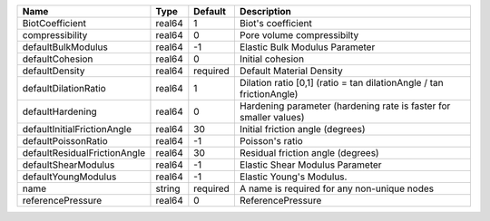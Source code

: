 

============================ ====== ======== ==================================================================== 
Name                         Type   Default  Description                                                          
============================ ====== ======== ==================================================================== 
BiotCoefficient              real64 1        Biot's coefficient                                                   
compressibility              real64 0        Pore volume compressibilty                                           
defaultBulkModulus           real64 -1       Elastic Bulk Modulus Parameter                                       
defaultCohesion              real64 0        Initial cohesion                                                     
defaultDensity               real64 required Default Material Density                                             
defaultDilationRatio         real64 1        Dilation ratio [0,1] (ratio = tan dilationAngle / tan frictionAngle) 
defaultHardening             real64 0        Hardening parameter (hardening rate is faster for smaller values)    
defaultInitialFrictionAngle  real64 30       Initial friction angle (degrees)                                     
defaultPoissonRatio          real64 -1       Poisson's ratio                                                      
defaultResidualFrictionAngle real64 30       Residual friction angle (degrees)                                    
defaultShearModulus          real64 -1       Elastic Shear Modulus Parameter                                      
defaultYoungModulus          real64 -1       Elastic Young's Modulus.                                             
name                         string required A name is required for any non-unique nodes                          
referencePressure            real64 0        ReferencePressure                                                    
============================ ====== ======== ==================================================================== 



